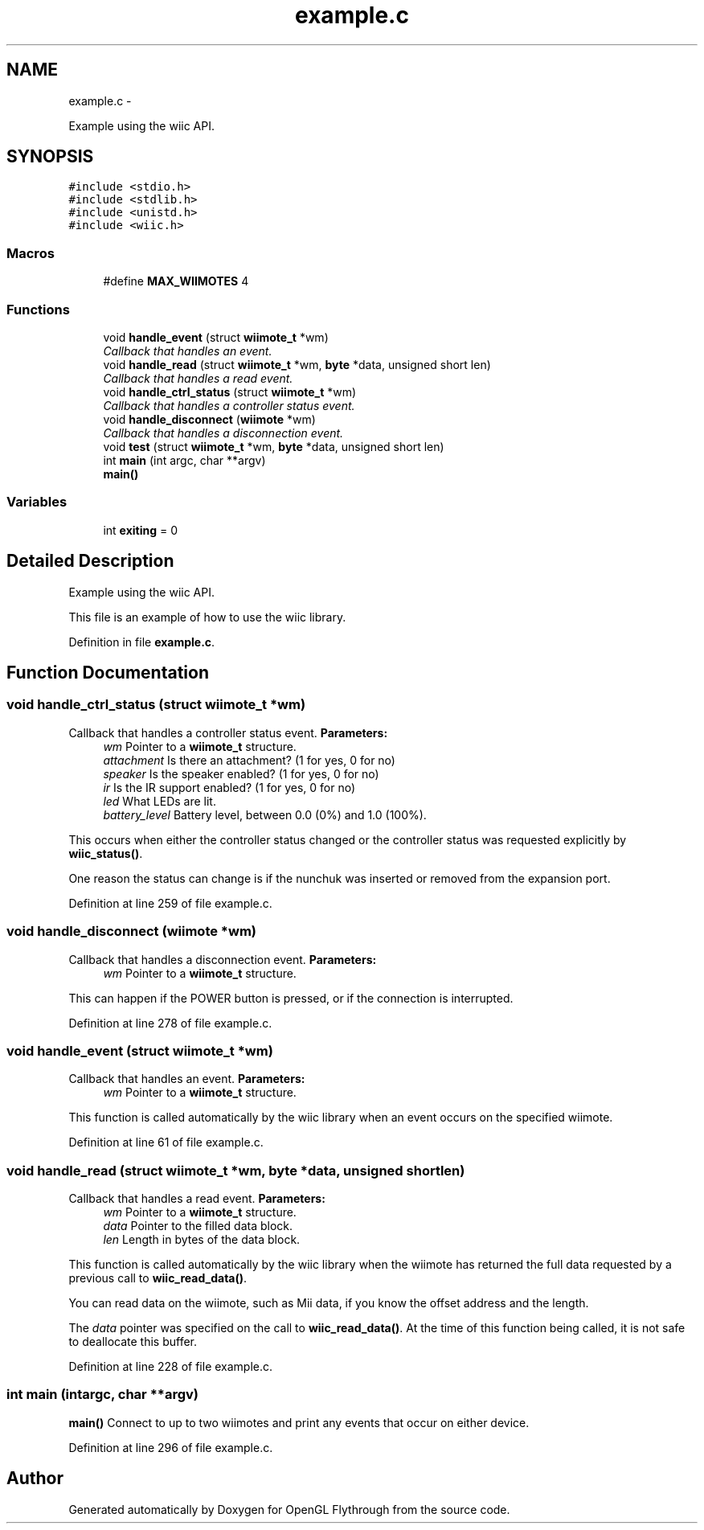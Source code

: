 .TH "example.c" 3 "Sun Dec 2 2012" "Version 001" "OpenGL Flythrough" \" -*- nroff -*-
.ad l
.nh
.SH NAME
example.c \- 
.PP
Example using the wiic API\&.  

.SH SYNOPSIS
.br
.PP
\fC#include <stdio\&.h>\fP
.br
\fC#include <stdlib\&.h>\fP
.br
\fC#include <unistd\&.h>\fP
.br
\fC#include <wiic\&.h>\fP
.br

.SS "Macros"

.in +1c
.ti -1c
.RI "#define \fBMAX_WIIMOTES\fP   4"
.br
.in -1c
.SS "Functions"

.in +1c
.ti -1c
.RI "void \fBhandle_event\fP (struct \fBwiimote_t\fP *wm)"
.br
.RI "\fICallback that handles an event\&. \fP"
.ti -1c
.RI "void \fBhandle_read\fP (struct \fBwiimote_t\fP *wm, \fBbyte\fP *data, unsigned short len)"
.br
.RI "\fICallback that handles a read event\&. \fP"
.ti -1c
.RI "void \fBhandle_ctrl_status\fP (struct \fBwiimote_t\fP *wm)"
.br
.RI "\fICallback that handles a controller status event\&. \fP"
.ti -1c
.RI "void \fBhandle_disconnect\fP (\fBwiimote\fP *wm)"
.br
.RI "\fICallback that handles a disconnection event\&. \fP"
.ti -1c
.RI "void \fBtest\fP (struct \fBwiimote_t\fP *wm, \fBbyte\fP *data, unsigned short len)"
.br
.ti -1c
.RI "int \fBmain\fP (int argc, char **argv)"
.br
.RI "\fI\fBmain()\fP \fP"
.in -1c
.SS "Variables"

.in +1c
.ti -1c
.RI "int \fBexiting\fP = 0"
.br
.in -1c
.SH "Detailed Description"
.PP 
Example using the wiic API\&. 

This file is an example of how to use the wiic library\&. 
.PP
Definition in file \fBexample\&.c\fP\&.
.SH "Function Documentation"
.PP 
.SS "void handle_ctrl_status (struct \fBwiimote_t\fP *wm)"

.PP
Callback that handles a controller status event\&. \fBParameters:\fP
.RS 4
\fIwm\fP Pointer to a \fBwiimote_t\fP structure\&. 
.br
\fIattachment\fP Is there an attachment? (1 for yes, 0 for no) 
.br
\fIspeaker\fP Is the speaker enabled? (1 for yes, 0 for no) 
.br
\fIir\fP Is the IR support enabled? (1 for yes, 0 for no) 
.br
\fIled\fP What LEDs are lit\&. 
.br
\fIbattery_level\fP Battery level, between 0\&.0 (0%) and 1\&.0 (100%)\&.
.RE
.PP
This occurs when either the controller status changed or the controller status was requested explicitly by \fBwiic_status()\fP\&.
.PP
One reason the status can change is if the nunchuk was inserted or removed from the expansion port\&. 
.PP
Definition at line 259 of file example\&.c\&.
.SS "void handle_disconnect (\fBwiimote\fP *wm)"

.PP
Callback that handles a disconnection event\&. \fBParameters:\fP
.RS 4
\fIwm\fP Pointer to a \fBwiimote_t\fP structure\&.
.RE
.PP
This can happen if the POWER button is pressed, or if the connection is interrupted\&. 
.PP
Definition at line 278 of file example\&.c\&.
.SS "void handle_event (struct \fBwiimote_t\fP *wm)"

.PP
Callback that handles an event\&. \fBParameters:\fP
.RS 4
\fIwm\fP Pointer to a \fBwiimote_t\fP structure\&.
.RE
.PP
This function is called automatically by the wiic library when an event occurs on the specified wiimote\&. 
.PP
Definition at line 61 of file example\&.c\&.
.SS "void handle_read (struct \fBwiimote_t\fP *wm, \fBbyte\fP *data, unsigned shortlen)"

.PP
Callback that handles a read event\&. \fBParameters:\fP
.RS 4
\fIwm\fP Pointer to a \fBwiimote_t\fP structure\&. 
.br
\fIdata\fP Pointer to the filled data block\&. 
.br
\fIlen\fP Length in bytes of the data block\&.
.RE
.PP
This function is called automatically by the wiic library when the wiimote has returned the full data requested by a previous call to \fBwiic_read_data()\fP\&.
.PP
You can read data on the wiimote, such as Mii data, if you know the offset address and the length\&.
.PP
The \fIdata\fP pointer was specified on the call to \fBwiic_read_data()\fP\&. At the time of this function being called, it is not safe to deallocate this buffer\&. 
.PP
Definition at line 228 of file example\&.c\&.
.SS "int main (intargc, char **argv)"

.PP
\fBmain()\fP Connect to up to two wiimotes and print any events that occur on either device\&. 
.PP
Definition at line 296 of file example\&.c\&.
.SH "Author"
.PP 
Generated automatically by Doxygen for OpenGL Flythrough from the source code\&.
